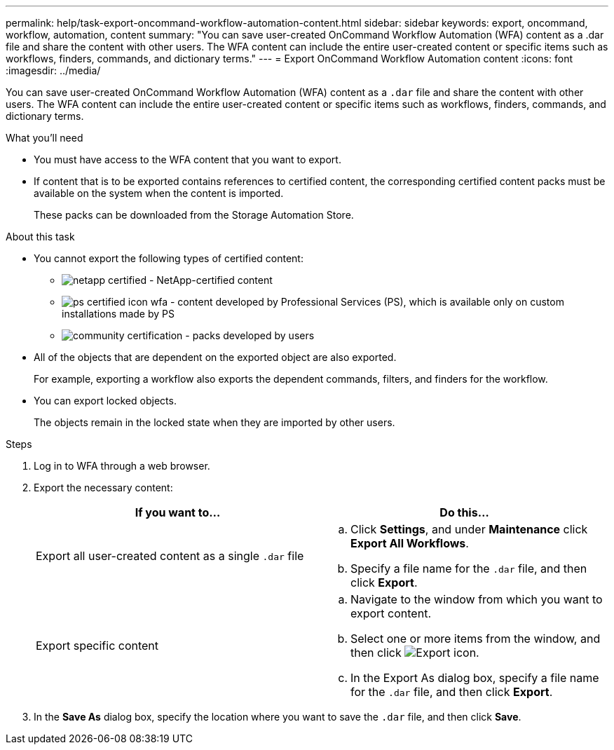 ---
permalink: help/task-export-oncommand-workflow-automation-content.html
sidebar: sidebar
keywords: export, oncommand, workflow, automation, content
summary: "You can save user-created OnCommand Workflow Automation (WFA) content as a .dar file and share the content with other users. The WFA content can include the entire user-created content or specific items such as workflows, finders, commands, and dictionary terms."
---
= Export OnCommand Workflow Automation content
:icons: font
:imagesdir: ../media/

[.lead]
You can save user-created OnCommand Workflow Automation (WFA) content as a `.dar` file and share the content with other users. The WFA content can include the entire user-created content or specific items such as workflows, finders, commands, and dictionary terms.

.What you'll need

* You must have access to the WFA content that you want to export.
* If content that is to be exported contains references to certified content, the corresponding certified content packs must be available on the system when the content is imported.
+
These packs can be downloaded from the Storage Automation Store.

.About this task

* You cannot export the following types of certified content:
 ** image:../media/netapp_certified.gif[] - NetApp-certified content
 ** image:../media/ps_certified_icon_wfa.gif[] - content developed by Professional Services (PS), which is available only on custom installations made by PS
 ** image:../media/community_certification.gif[] - packs developed by users
* All of the objects that are dependent on the exported object are also exported.
+
For example, exporting a workflow also exports the dependent commands, filters, and finders for the workflow.

* You can export locked objects.
+
The objects remain in the locked state when they are imported by other users.

.Steps

. Log in to WFA through a web browser.
. Export the necessary content:
+
[cols="2*",options="header"]
|===
| If you want to...| Do this...
a|
Export all user-created content as a single `.dar` file
a|

 .. Click *Settings*, and under *Maintenance* click *Export All Workflows*.
 .. Specify a file name for the `.dar` file, and then click *Export*.

a|
Export specific content
a|

 .. Navigate to the window from which you want to export content.
 .. Select one or more items from the window, and then click image:../media/export_wfa_icon.gif[Export icon].
 .. In the Export As dialog box, specify a file name for the `.dar` file, and then click *Export*.

+
|===

. In the *Save As* dialog box, specify the location where you want to save the `.dar` file, and then click *Save*.
